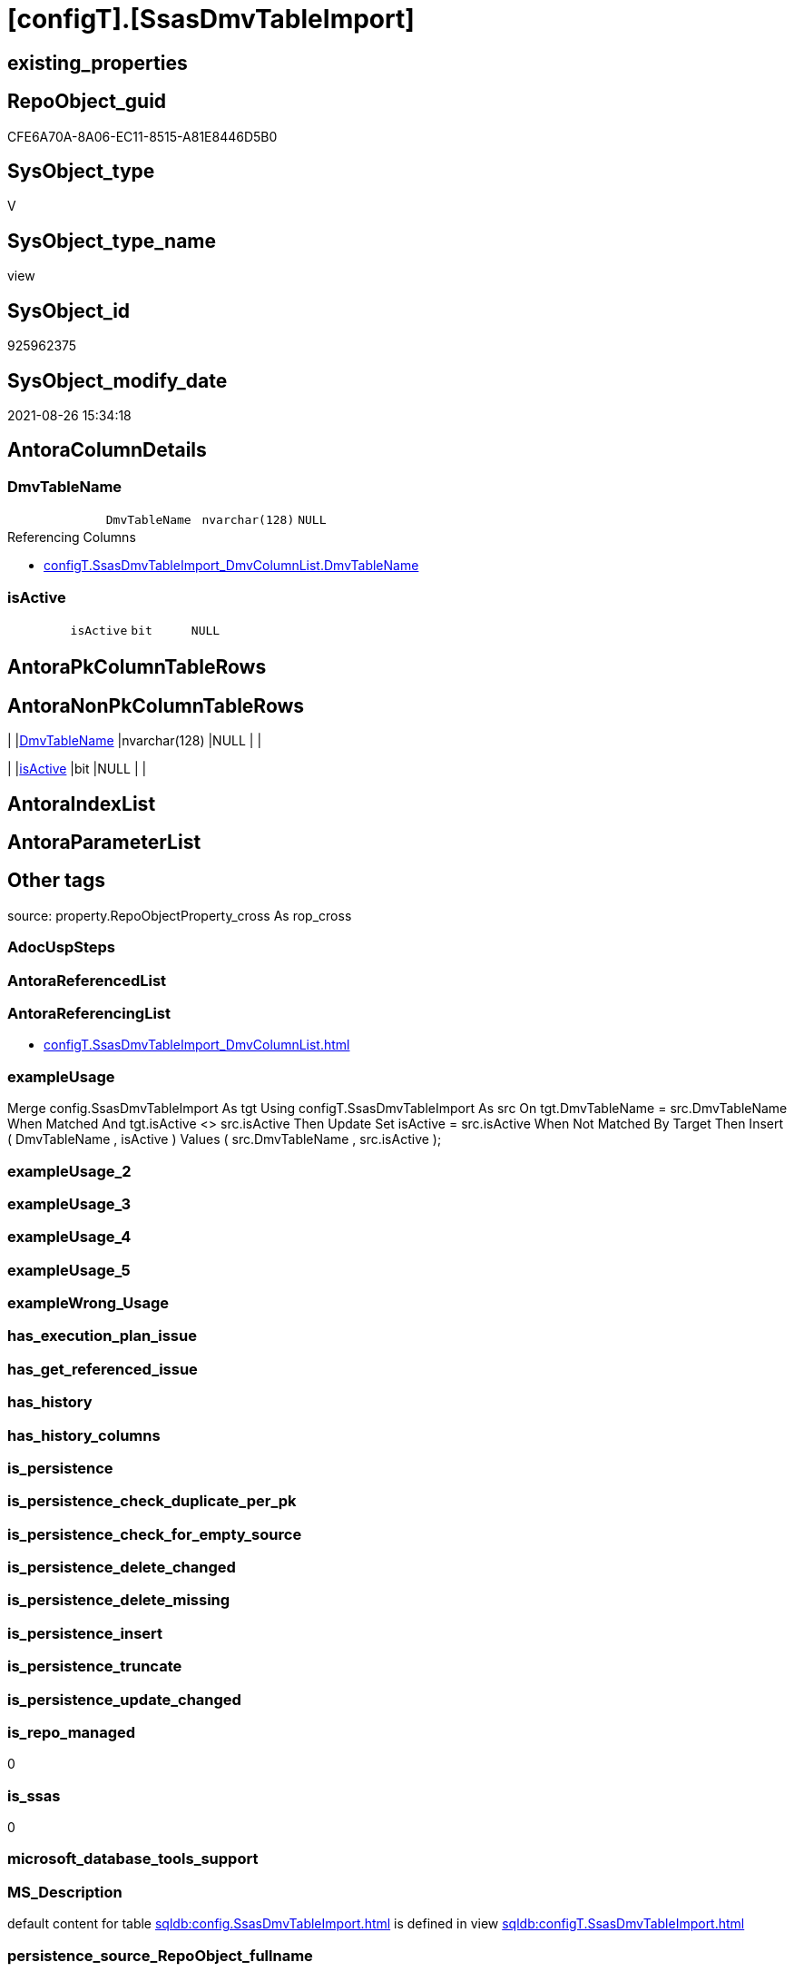 = [configT].[SsasDmvTableImport]

== existing_properties

// tag::existing_properties[]
:ExistsProperty--antorareferencinglist:
:ExistsProperty--exampleusage:
:ExistsProperty--is_repo_managed:
:ExistsProperty--is_ssas:
:ExistsProperty--ms_description:
:ExistsProperty--sql_modules_definition:
:ExistsProperty--FK:
:ExistsProperty--Columns:
// end::existing_properties[]

== RepoObject_guid

// tag::RepoObject_guid[]
CFE6A70A-8A06-EC11-8515-A81E8446D5B0
// end::RepoObject_guid[]

== SysObject_type

// tag::SysObject_type[]
V 
// end::SysObject_type[]

== SysObject_type_name

// tag::SysObject_type_name[]
view
// end::SysObject_type_name[]

== SysObject_id

// tag::SysObject_id[]
925962375
// end::SysObject_id[]

== SysObject_modify_date

// tag::SysObject_modify_date[]
2021-08-26 15:34:18
// end::SysObject_modify_date[]

== AntoraColumnDetails

// tag::AntoraColumnDetails[]
[#column-DmvTableName]
=== DmvTableName

[cols="d,m,m,m,m,d"]
|===
|
|DmvTableName
|nvarchar(128)
|NULL
|
|
|===

.Referencing Columns
--
* xref:configT.SsasDmvTableImport_DmvColumnList.adoc#column-DmvTableName[+configT.SsasDmvTableImport_DmvColumnList.DmvTableName+]
--


[#column-isActive]
=== isActive

[cols="d,m,m,m,m,d"]
|===
|
|isActive
|bit
|NULL
|
|
|===


// end::AntoraColumnDetails[]

== AntoraPkColumnTableRows

// tag::AntoraPkColumnTableRows[]


// end::AntoraPkColumnTableRows[]

== AntoraNonPkColumnTableRows

// tag::AntoraNonPkColumnTableRows[]
|
|<<column-DmvTableName>>
|nvarchar(128)
|NULL
|
|

|
|<<column-isActive>>
|bit
|NULL
|
|

// end::AntoraNonPkColumnTableRows[]

== AntoraIndexList

// tag::AntoraIndexList[]

// end::AntoraIndexList[]

== AntoraParameterList

// tag::AntoraParameterList[]

// end::AntoraParameterList[]

== Other tags

source: property.RepoObjectProperty_cross As rop_cross


=== AdocUspSteps

// tag::adocuspsteps[]

// end::adocuspsteps[]


=== AntoraReferencedList

// tag::antorareferencedlist[]

// end::antorareferencedlist[]


=== AntoraReferencingList

// tag::antorareferencinglist[]
* xref:configT.SsasDmvTableImport_DmvColumnList.adoc[]
// end::antorareferencinglist[]


=== exampleUsage

// tag::exampleusage[]

Merge config.SsasDmvTableImport As tgt
Using configT.SsasDmvTableImport As src
On tgt.DmvTableName = src.DmvTableName
When Matched And tgt.isActive <> src.isActive
    Then Update Set
             isActive = src.isActive
When Not Matched By Target
    Then Insert
         (
             DmvTableName
           , isActive
         )
         Values
             (
                 src.DmvTableName
               , src.isActive
             );
// end::exampleusage[]


=== exampleUsage_2

// tag::exampleusage_2[]

// end::exampleusage_2[]


=== exampleUsage_3

// tag::exampleusage_3[]

// end::exampleusage_3[]


=== exampleUsage_4

// tag::exampleusage_4[]

// end::exampleusage_4[]


=== exampleUsage_5

// tag::exampleusage_5[]

// end::exampleusage_5[]


=== exampleWrong_Usage

// tag::examplewrong_usage[]

// end::examplewrong_usage[]


=== has_execution_plan_issue

// tag::has_execution_plan_issue[]

// end::has_execution_plan_issue[]


=== has_get_referenced_issue

// tag::has_get_referenced_issue[]

// end::has_get_referenced_issue[]


=== has_history

// tag::has_history[]

// end::has_history[]


=== has_history_columns

// tag::has_history_columns[]

// end::has_history_columns[]


=== is_persistence

// tag::is_persistence[]

// end::is_persistence[]


=== is_persistence_check_duplicate_per_pk

// tag::is_persistence_check_duplicate_per_pk[]

// end::is_persistence_check_duplicate_per_pk[]


=== is_persistence_check_for_empty_source

// tag::is_persistence_check_for_empty_source[]

// end::is_persistence_check_for_empty_source[]


=== is_persistence_delete_changed

// tag::is_persistence_delete_changed[]

// end::is_persistence_delete_changed[]


=== is_persistence_delete_missing

// tag::is_persistence_delete_missing[]

// end::is_persistence_delete_missing[]


=== is_persistence_insert

// tag::is_persistence_insert[]

// end::is_persistence_insert[]


=== is_persistence_truncate

// tag::is_persistence_truncate[]

// end::is_persistence_truncate[]


=== is_persistence_update_changed

// tag::is_persistence_update_changed[]

// end::is_persistence_update_changed[]


=== is_repo_managed

// tag::is_repo_managed[]
0
// end::is_repo_managed[]


=== is_ssas

// tag::is_ssas[]
0
// end::is_ssas[]


=== microsoft_database_tools_support

// tag::microsoft_database_tools_support[]

// end::microsoft_database_tools_support[]


=== MS_Description

// tag::ms_description[]

default content for table xref:sqldb:config.SsasDmvTableImport.adoc[] is defined in view xref:sqldb:configT.SsasDmvTableImport.adoc[] 
// end::ms_description[]


=== persistence_source_RepoObject_fullname

// tag::persistence_source_repoobject_fullname[]

// end::persistence_source_repoobject_fullname[]


=== persistence_source_RepoObject_fullname2

// tag::persistence_source_repoobject_fullname2[]

// end::persistence_source_repoobject_fullname2[]


=== persistence_source_RepoObject_guid

// tag::persistence_source_repoobject_guid[]

// end::persistence_source_repoobject_guid[]


=== persistence_source_RepoObject_xref

// tag::persistence_source_repoobject_xref[]

// end::persistence_source_repoobject_xref[]


=== pk_index_guid

// tag::pk_index_guid[]

// end::pk_index_guid[]


=== pk_IndexPatternColumnDatatype

// tag::pk_indexpatterncolumndatatype[]

// end::pk_indexpatterncolumndatatype[]


=== pk_IndexPatternColumnName

// tag::pk_indexpatterncolumnname[]

// end::pk_indexpatterncolumnname[]


=== pk_IndexSemanticGroup

// tag::pk_indexsemanticgroup[]

// end::pk_indexsemanticgroup[]


=== ReferencedObjectList

// tag::referencedobjectlist[]

// end::referencedobjectlist[]


=== usp_persistence_RepoObject_guid

// tag::usp_persistence_repoobject_guid[]

// end::usp_persistence_repoobject_guid[]


=== UspExamples

// tag::uspexamples[]

// end::uspexamples[]


=== UspParameters

// tag::uspparameters[]

// end::uspparameters[]

== Boolean Attributes

source: property.RepoObjectProperty WHERE property_int = 1

// tag::boolean_attributes[]

// end::boolean_attributes[]

== sql_modules_definition

// tag::sql_modules_definition[]
[%collapsible]
====
[source,sql]
----

/*
<<property_start>>MS_Description
default content for table xref:sqldb:config.SsasDmvTableImport.adoc[] is defined in view xref:sqldb:configT.SsasDmvTableImport.adoc[] 
<<property_end>>

<<property_start>>exampleUsage
Merge config.SsasDmvTableImport As tgt
Using configT.SsasDmvTableImport As src
On tgt.DmvTableName = src.DmvTableName
When Matched And tgt.isActive <> src.isActive
    Then Update Set
             isActive = src.isActive
When Not Matched By Target
    Then Insert
         (
             DmvTableName
           , isActive
         )
         Values
             (
                 src.DmvTableName
               , src.isActive
             );
<<property_end>>
*/
Create   View configT.SsasDmvTableImport
As
--
Select
    DmvTableName = Cast('TMSCHEMA_ANNOTATIONS' As NVarchar(128))
  , isActive     = Cast(1 As Bit)
Union All
Select
    DmvTableName = Cast('TMSCHEMA_ATTRIBUTE_HIERARCHIES' As NVarchar(128))
  , isActive     = Cast(1 As Bit)
Union All
--import issues
Select
    DmvTableName = Cast('TMSCHEMA_CALCULATION_ITEMS' As NVarchar(128))
  , isActive     = Cast(0 As Bit)
Union All
--import issues
Select
    DmvTableName = Cast('TMSCHEMA_CALCULATION_GROUPS' As NVarchar(128))
  , isActive     = Cast(0 As Bit)
Union All
--type conversion required
--CStr([RefreshedTime]) as [RefreshedTime]
Select
    DmvTableName = Cast('TMSCHEMA_COLUMNS' As NVarchar(128))
  , isActive     = Cast(1 As Bit)
Union All
Select
    DmvTableName = Cast('TMSCHEMA_COLUMN_PERMISSIONS' As NVarchar(128))
  , isActive     = Cast(1 As Bit)
Union All
Select
    DmvTableName = Cast('TMSCHEMA_CULTURES' As NVarchar(128))
  , isActive     = Cast(1 As Bit)
Union All
Select
    DmvTableName = Cast('TMSCHEMA_DATA_SOURCES' As NVarchar(128))
  , isActive     = Cast(1 As Bit)
Union All
Select
    DmvTableName = Cast('TMSCHEMA_DETAIL_ROWS_DEFINITIONS' As NVarchar(128))
  , isActive     = Cast(1 As Bit)
Union All
Select
    DmvTableName = Cast('TMSCHEMA_EXPRESSIONS' As NVarchar(128))
  , isActive     = Cast(1 As Bit)
Union All
--import issues
Select
    DmvTableName = Cast('TMSCHEMA_FORMAT_STRING_DEFINITIONS' As NVarchar(128))
  , isActive     = Cast(0 As Bit)
Union All
Select
    DmvTableName = Cast('TMSCHEMA_EXTENDED_PROPERTIES' As NVarchar(128))
  , isActive     = Cast(1 As Bit)
Union All
Select
    DmvTableName = Cast('TMSCHEMA_HIERARCHIES' As NVarchar(128))
  , isActive     = Cast(1 As Bit)
Union All
Select
    DmvTableName = Cast('TMSCHEMA_KPIS' As NVarchar(128))
  , isActive     = Cast(1 As Bit)
Union All
Select
    DmvTableName = Cast('TMSCHEMA_LEVELS' As NVarchar(128))
  , isActive     = Cast(1 As Bit)
Union All
Select
    DmvTableName = Cast('TMSCHEMA_MEASURES' As NVarchar(128))
  , isActive     = Cast(1 As Bit)
Union All
Select
    DmvTableName = Cast('TMSCHEMA_MODEL' As NVarchar(128))
  , isActive     = Cast(1 As Bit)
Union All
Select
    DmvTableName = Cast('TMSCHEMA_OBJECT_TRANSLATIONS' As NVarchar(128))
  , isActive     = Cast(1 As Bit)
Union All
Select
    DmvTableName = Cast('TMSCHEMA_PARTITIONS' As NVarchar(128))
  , isActive     = Cast(1 As Bit)
Union All
Select
    DmvTableName = Cast('TMSCHEMA_PERSPECTIVE_COLUMNS' As NVarchar(128))
  , isActive     = Cast(1 As Bit)
Union All
Select
    DmvTableName = Cast('TMSCHEMA_PERSPECTIVE_HIERARCHIES' As NVarchar(128))
  , isActive     = Cast(1 As Bit)
Union All
Select
    DmvTableName = Cast('TMSCHEMA_PERSPECTIVE_MEASURES' As NVarchar(128))
  , isActive     = Cast(1 As Bit)
Union All
Select
    DmvTableName = Cast('TMSCHEMA_PERSPECTIVE_TABLES' As NVarchar(128))
  , isActive     = Cast(1 As Bit)
Union All
Select
    DmvTableName = Cast('TMSCHEMA_PERSPECTIVES' As NVarchar(128))
  , isActive     = Cast(1 As Bit)
Union All
--import issues
Select
    DmvTableName = Cast('TMSCHEMA_QUERY_GROUPS' As NVarchar(128))
  , isActive     = Cast(0 As Bit)
Union All
Select
    DmvTableName = Cast('TMSCHEMA_RELATIONSHIPS' As NVarchar(128))
  , isActive     = Cast(1 As Bit)
Union All
Select
    DmvTableName = Cast('TMSCHEMA_ROLE_MEMBERSHIPS' As NVarchar(128))
  , isActive     = Cast(1 As Bit)
Union All
Select
    DmvTableName = Cast('TMSCHEMA_ROLES' As NVarchar(128))
  , isActive     = Cast(1 As Bit)
Union All
Select
    DmvTableName = Cast('TMSCHEMA_TABLES' As NVarchar(128))
  , isActive     = Cast(1 As Bit)
Union All
Select
    DmvTableName = Cast('TMSCHEMA_TABLE_PERMISSIONS' As NVarchar(128))
  , isActive     = Cast(1 As Bit)
Union All
Select
    DmvTableName = Cast('TMSCHEMA_VARIATIONS' As NVarchar(128))
  , isActive     = Cast(1 As Bit)
----
====
// end::sql_modules_definition[]


